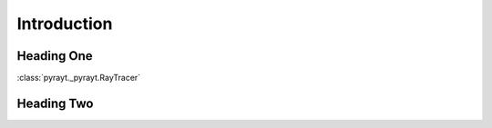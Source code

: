 ##################
 Introduction
##################


Heading One
============
:class:`pyrayt._pyrayt.RayTracer`

Heading Two
============
